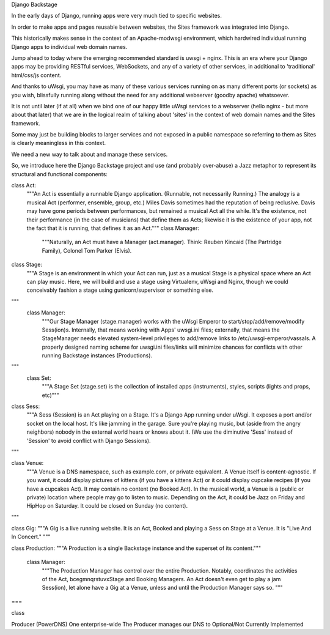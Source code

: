 Django Backstage

In the early days of Django, running apps were very much tied to specific websites.

In order to make apps and pages reusable between websites, the Sites framework was integrated into Django.

This historically makes sense in the context of an Apache-modwsgi environment, which hardwired individual running Django apps to individual web domain names.

Jump ahead to today where the emerging recommended standard is uwsgi + nginx.   This is an era where your Django apps may be providing RESTful services, WebSockets, and any of a variety of other services, in additional to 'traditional' html/css/js content.

And thanks to uWsgi, you may have as many of these various services running on as many different ports (or sockets) as you wish, blissfully running along without the need for any additional webserver (goodby apache) whatsoever.

It is not until later (if at all) when we bind one of our happy little uWsgi services to a webserver (hello nginx - but more about that later) that we are in the logical realm of talking about 'sites' in the context of web domain names and the Sites framework.

Some may just be building blocks to larger services and not exposed in a public namespace so referring to them as Sites is clearly meaningless in this context.

We need a new way to talk about and manage these services.

So, we introduce here the Django Backstage project and use (and probably over-abuse) a Jazz metaphor to represent its structural and functional components:

class Act:
    """An Act is essentially a runnable Django application.   (Runnable, not necessarily Running.)  The analogy is a musical Act (performer, ensemble, group, etc.)  Miles Davis sometimes had the reputation of being reclusive. Davis may have gone periods between performances, but remained a musical Act all the while.   It's the existence, not their performance (in the case of musicians) that define them as Acts; likewise it is the existence of your app, not the fact that it is running, that defines it as an Act."""
    class Manager:
        """Naturally, an Act must have a Manager (act.manager).  Think:  Reuben Kincaid (The Partridge Family), Colonel Tom Parker (Elvis).

class Stage:
    """A Stage is an environment in which your Act can run, just as a musical Stage is a physical space where an Act can play music.  Here, we will build and use a stage using Virtualenv, uWsgi and Nginx, though we could conceivably fashion a stage using gunicorn/supervisor or something else.
"""
    class Manager:
        """Our Stage Manager (stage.manager) works with the uWsgi Emperor to start/stop/add/remove/modify Sess(ion)s.  Internally, that means working with Apps' uwsgi.ini files; externally, that means the StageManager needs elevated system-level privileges to add/remove links to /etc/uwsgi-emperor/vassals.   A properly designed naming scheme for uwsgi.ini files/links will minimize chances for conflicts with other running Backstage instances (Productions).
"""
    class Set:
        """A Stage Set (stage.set) is the collection of installed apps (instruments), styles, scripts (lights and props, etc)"""

class Sess:
        """A Sess (Session) is an Act playing on a Stage.  It's a Django App running under uWsgi. It exposes a port and/or socket on the local host.  It's like jamming in the garage.  Sure you're playing music, but (aside from the angry neighbors) nobody in the external world hears or knows about it.  (We use the diminutive 'Sess' instead of 'Session' to avoid conflict with Django Sessions).
"""

class Venue:
        """A Venue is a DNS namespace, such as example.com, or private equivalent. A Venue itself is content-agnostic.  If you want, it could display pictures of kittens (if you have a kittens Act) or it could display cupcake recipes (if you have a cupcakes Act).  It may contain no content (no Booked Act).  In the musical world, a Venue is a (public or private) location where people may go to listen to music.  Depending on the Act, it could be Jazz on Friday and HipHop on Saturday.  It could be closed on Sunday (no content).
"""

class Gig:
"""A Gig is a live running website.  It is an Act, Booked and playing a Sess on Stage at a Venue.   It is "Live And In Concert."
"""

class Production:
"""A Production is a single Backstage instance and the superset of its content."""
    class Manager:
        """The Production Manager has control over the entire Production.  Notably, coordinates the activities of the Act, bcegmnqrstuvxStage and Booking Managers.   An Act doesn't even get to play a jam Sess(ion), let alone have a Gig at a Venue, unless and until the Production Manager says so. """
===

class

Producer (PowerDNS)   One enterprise-wide
The Producer manages our DNS to
Optional/Not Currently Implemented
